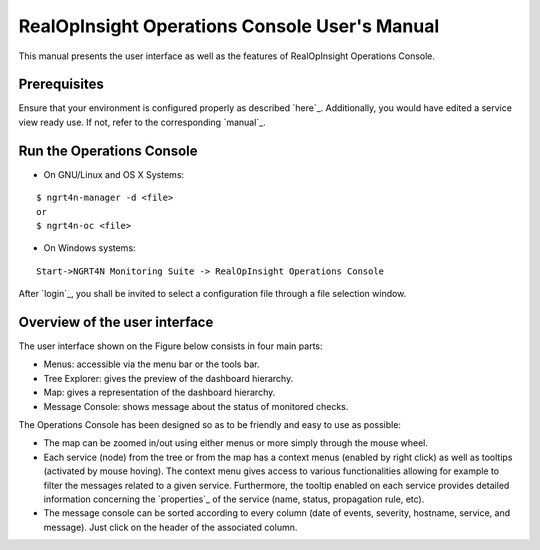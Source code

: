RealOpInsight Operations Console User's Manual
==============================================

This manual presents the user interface as well as the features of
RealOpInsight Operations Console.


Prerequisites
-------------

Ensure that your environment is configured properly as described
`here`_. Additionally, you would have edited a service view ready use.
If not, refer to the corresponding `manual`_.


Run the Operations Console
-----------------------------

* On GNU/Linux and OS X Systems:

::

    $ ngrt4n-manager -d <file>
    or
    $ ngrt4n-oc <file>


* On Windows systems:

::

    Start->NGRT4N Monitoring Suite -> RealOpInsight Operations Console


After `login`_, you shall be invited to select a configuration file
through a file selection window.


Overview of the user interface
------------------------------
The user interface shown on the Figure below consists in four main
parts:

+ Menus: accessible via the menu bar or the tools bar.
+ Tree Explorer: gives the preview of the dashboard hierarchy.
+ Map: gives a representation of the dashboard hierarchy.
+ Message Console: shows message about the status of monitored checks.

The Operations Console has been designed so as to be friendly and easy
to use as possible:

+ The map can be zoomed in/out using either menus or more simply
  through the mouse wheel.
+ Each service (node) from the tree or from the map has a context
  menus (enabled by right click) as well as tooltips (activated by mouse
  hoving). The context menu gives access to various functionalities
  allowing for example to filter the messages related to a given
  service. Furthermore, the tooltip enabled on each service provides
  detailed information concerning the `properties`_ of the service
  (name, status, propagation rule, etc).
+ The message console can be sorted according to every column (date of
  events, severity, hostname, service, and message). Just click on the
  header of the associated column.

